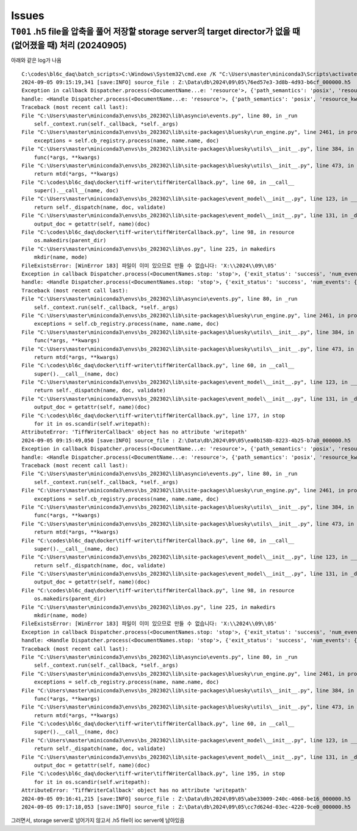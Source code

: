 Issues
======

``T001`` .h5 file을 압축을 풀어 저장할 storage server의 target director가 없을 때 (없어졌을 때) 처리 (20240905)
--------------------------------------------------------------------------------------------------
아래와 같은 log가 나옴

::

    C:\codes\bl6c_daq\batch_scripts>C:\Windows\System32\cmd.exe /K "C:\Users\master\miniconda3\Scripts\activate.bat & conda activate bs_202302 & title tiffWriter & cd C:\codes\bl6c_daq\docker\tiff-writer & python tiffWriterCallback.py"
    2024-09-05 09:15:19,341 [save:INFO] source_file : Z:\Data\db\2024\09\05\76ed57e3-3d8b-4d93-b6cf_000000.h5
    Exception in callback Dispatcher.process(<DocumentName...e: 'resource'>, {'path_semantics': 'posix', 'resource_kwargs': {'frame_per_point': 1}, 'resource_path': '2024\\09\\05...cf_-000001.h5', 'root': 'Z:\\Data\\db', ...})
    handle: <Handle Dispatcher.process(<DocumentName...e: 'resource'>, {'path_semantics': 'posix', 'resource_kwargs': {'frame_per_point': 1}, 'resource_path': '2024\\09\\05...cf_-000001.h5', 'root': 'Z:\\Data\\db', ...})>
    Traceback (most recent call last):
    File "C:\Users\master\miniconda3\envs\bs_202302\lib\asyncio\events.py", line 80, in _run
        self._context.run(self._callback, *self._args)
    File "C:\Users\master\miniconda3\envs\bs_202302\lib\site-packages\bluesky\run_engine.py", line 2461, in process
        exceptions = self.cb_registry.process(name, name.name, doc)
    File "C:\Users\master\miniconda3\envs\bs_202302\lib\site-packages\bluesky\utils\__init__.py", line 384, in process
        func(*args, **kwargs)
    File "C:\Users\master\miniconda3\envs\bs_202302\lib\site-packages\bluesky\utils\__init__.py", line 473, in __call__
        return mtd(*args, **kwargs)
    File "C:\codes\bl6c_daq\docker\tiff-writer\tiffWriterCallback.py", line 60, in __call__
        super().__call__(name, doc)
    File "C:\Users\master\miniconda3\envs\bs_202302\lib\site-packages\event_model\__init__.py", line 123, in __call__
        return self._dispatch(name, doc, validate)
    File "C:\Users\master\miniconda3\envs\bs_202302\lib\site-packages\event_model\__init__.py", line 131, in _dispatch
        output_doc = getattr(self, name)(doc)
    File "C:\codes\bl6c_daq\docker\tiff-writer\tiffWriterCallback.py", line 98, in resource
        os.makedirs(parent_dir)
    File "C:\Users\master\miniconda3\envs\bs_202302\lib\os.py", line 225, in makedirs
        mkdir(name, mode)
    FileExistsError: [WinError 183] 파일이 이미 있으므로 만들 수 없습니다: 'X:\\2024\\09\\05'
    Exception in callback Dispatcher.process(<DocumentNames.stop: 'stop'>, {'exit_status': 'success', 'num_events': {'primary': 10}, 'reason': '', 'run_start': '41c042a4-505...-a30592b7362f', ...})
    handle: <Handle Dispatcher.process(<DocumentNames.stop: 'stop'>, {'exit_status': 'success', 'num_events': {'primary': 10}, 'reason': '', 'run_start': '41c042a4-505...-a30592b7362f', ...})>
    Traceback (most recent call last):
    File "C:\Users\master\miniconda3\envs\bs_202302\lib\asyncio\events.py", line 80, in _run
        self._context.run(self._callback, *self._args)
    File "C:\Users\master\miniconda3\envs\bs_202302\lib\site-packages\bluesky\run_engine.py", line 2461, in process
        exceptions = self.cb_registry.process(name, name.name, doc)
    File "C:\Users\master\miniconda3\envs\bs_202302\lib\site-packages\bluesky\utils\__init__.py", line 384, in process
        func(*args, **kwargs)
    File "C:\Users\master\miniconda3\envs\bs_202302\lib\site-packages\bluesky\utils\__init__.py", line 473, in __call__
        return mtd(*args, **kwargs)
    File "C:\codes\bl6c_daq\docker\tiff-writer\tiffWriterCallback.py", line 60, in __call__
        super().__call__(name, doc)
    File "C:\Users\master\miniconda3\envs\bs_202302\lib\site-packages\event_model\__init__.py", line 123, in __call__
        return self._dispatch(name, doc, validate)
    File "C:\Users\master\miniconda3\envs\bs_202302\lib\site-packages\event_model\__init__.py", line 131, in _dispatch
        output_doc = getattr(self, name)(doc)
    File "C:\codes\bl6c_daq\docker\tiff-writer\tiffWriterCallback.py", line 177, in stop
        for it in os.scandir(self.writepath):
    AttributeError: 'TiffWriterCallback' object has no attribute 'writepath'
    2024-09-05 09:15:49,050 [save:INFO] source_file : Z:\Data\db\2024\09\05\ea0b158b-8223-4b25-b7a0_000000.h5
    Exception in callback Dispatcher.process(<DocumentName...e: 'resource'>, {'path_semantics': 'posix', 'resource_kwargs': {'frame_per_point': 1}, 'resource_path': '2024\\09\\05...a0_-000001.h5', 'root': 'Z:\\Data\\db', ...})
    handle: <Handle Dispatcher.process(<DocumentName...e: 'resource'>, {'path_semantics': 'posix', 'resource_kwargs': {'frame_per_point': 1}, 'resource_path': '2024\\09\\05...a0_-000001.h5', 'root': 'Z:\\Data\\db', ...})>
    Traceback (most recent call last):
    File "C:\Users\master\miniconda3\envs\bs_202302\lib\asyncio\events.py", line 80, in _run
        self._context.run(self._callback, *self._args)
    File "C:\Users\master\miniconda3\envs\bs_202302\lib\site-packages\bluesky\run_engine.py", line 2461, in process
        exceptions = self.cb_registry.process(name, name.name, doc)
    File "C:\Users\master\miniconda3\envs\bs_202302\lib\site-packages\bluesky\utils\__init__.py", line 384, in process
        func(*args, **kwargs)
    File "C:\Users\master\miniconda3\envs\bs_202302\lib\site-packages\bluesky\utils\__init__.py", line 473, in __call__
        return mtd(*args, **kwargs)
    File "C:\codes\bl6c_daq\docker\tiff-writer\tiffWriterCallback.py", line 60, in __call__
        super().__call__(name, doc)
    File "C:\Users\master\miniconda3\envs\bs_202302\lib\site-packages\event_model\__init__.py", line 123, in __call__
        return self._dispatch(name, doc, validate)
    File "C:\Users\master\miniconda3\envs\bs_202302\lib\site-packages\event_model\__init__.py", line 131, in _dispatch
        output_doc = getattr(self, name)(doc)
    File "C:\codes\bl6c_daq\docker\tiff-writer\tiffWriterCallback.py", line 98, in resource
        os.makedirs(parent_dir)
    File "C:\Users\master\miniconda3\envs\bs_202302\lib\os.py", line 225, in makedirs
        mkdir(name, mode)
    FileExistsError: [WinError 183] 파일이 이미 있으므로 만들 수 없습니다: 'X:\\2024\\09\\05'
    Exception in callback Dispatcher.process(<DocumentNames.stop: 'stop'>, {'exit_status': 'success', 'num_events': {'primary': 10}, 'reason': '', 'run_start': 'b0a666e2-cd2...-65053e85091e', ...})
    handle: <Handle Dispatcher.process(<DocumentNames.stop: 'stop'>, {'exit_status': 'success', 'num_events': {'primary': 10}, 'reason': '', 'run_start': 'b0a666e2-cd2...-65053e85091e', ...})>
    Traceback (most recent call last):
    File "C:\Users\master\miniconda3\envs\bs_202302\lib\asyncio\events.py", line 80, in _run
        self._context.run(self._callback, *self._args)
    File "C:\Users\master\miniconda3\envs\bs_202302\lib\site-packages\bluesky\run_engine.py", line 2461, in process
        exceptions = self.cb_registry.process(name, name.name, doc)
    File "C:\Users\master\miniconda3\envs\bs_202302\lib\site-packages\bluesky\utils\__init__.py", line 384, in process
        func(*args, **kwargs)
    File "C:\Users\master\miniconda3\envs\bs_202302\lib\site-packages\bluesky\utils\__init__.py", line 473, in __call__
        return mtd(*args, **kwargs)
    File "C:\codes\bl6c_daq\docker\tiff-writer\tiffWriterCallback.py", line 60, in __call__
        super().__call__(name, doc)
    File "C:\Users\master\miniconda3\envs\bs_202302\lib\site-packages\event_model\__init__.py", line 123, in __call__
        return self._dispatch(name, doc, validate)
    File "C:\Users\master\miniconda3\envs\bs_202302\lib\site-packages\event_model\__init__.py", line 131, in _dispatch
        output_doc = getattr(self, name)(doc)
    File "C:\codes\bl6c_daq\docker\tiff-writer\tiffWriterCallback.py", line 195, in stop
        for it in os.scandir(self.writepath):
    AttributeError: 'TiffWriterCallback' object has no attribute 'writepath'
    2024-09-05 09:16:41,215 [save:INFO] source_file : Z:\Data\db\2024\09\05\abe33009-240c-4068-be16_000000.h5
    2024-09-05 09:17:18,053 [save:INFO] source_file : Z:\Data\db\2024\09\05\cc7d624d-03ec-4220-9ce0_000000.h5

그러면서, storage server로 넘어가지 않고서 .h5 file이 ioc server에 남아있음
